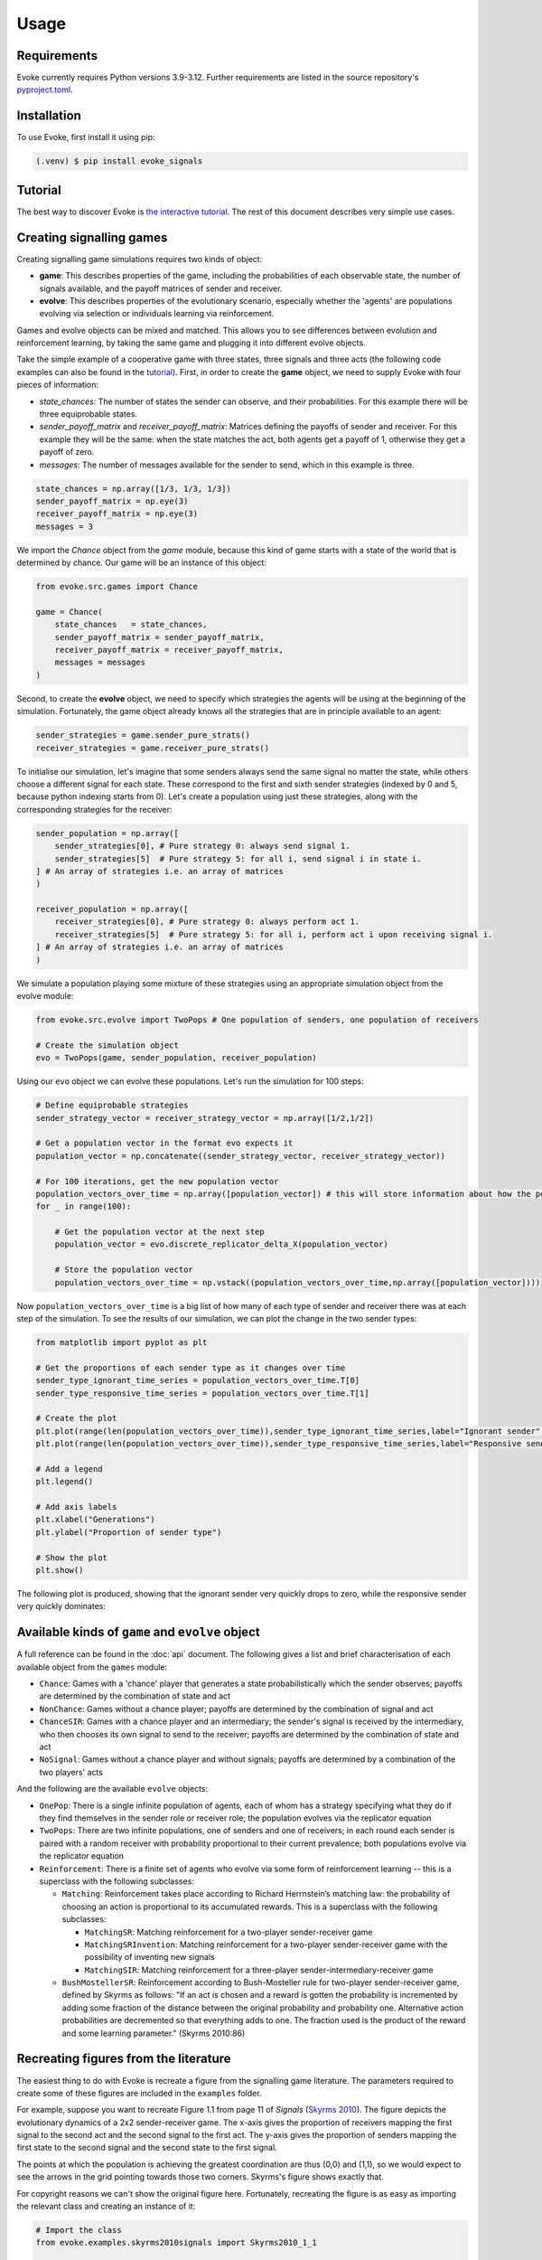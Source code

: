 Usage
=====

Requirements
------------

Evoke currently requires Python versions 3.9-3.12.
Further requirements are listed in the source repository's `pyproject.toml <https://github.com/signalling-games-org/evoke/blob/main/pyproject.toml>`_.

Installation
------------

To use Evoke, first install it using pip:

.. code-block:: console

   (.venv) $ pip install evoke_signals


Tutorial
--------

The best way to discover Evoke is `the interactive tutorial <https://colab.research.google.com/drive/1AwUCP05lpITAP7_EZD7loGv3unhnwvhM#forceEdit=true&sandboxMode=true>`_.
The rest of this document describes very simple use cases.

Creating signalling games
-------------------------

Creating signalling game simulations requires two kinds of object:

- **game**: This describes properties of the game, including the probabilities of each observable state, the number of signals available, and the payoff matrices of sender and receiver.
- **evolve**: This describes properties of the evolutionary scenario, especially whether the 'agents' are populations evolving via selection or individuals learning via reinforcement.

Games and evolve objects can be mixed and matched.
This allows you to see differences between evolution and reinforcement learning, by taking the same game and plugging it into different evolve objects.

Take the simple example of a cooperative game with three states, three signals and three acts (the following code examples can also be found in the `tutorial <https://colab.research.google.com/drive/1AwUCP05lpITAP7_EZD7loGv3unhnwvhM#forceEdit=true&sandboxMode=true&scrollTo=304dd76f>`_).
First, in order to create the **game** object, we need to supply Evoke with four pieces of information:

- `state_chances`: The number of states the sender can observe, and their probabilities. For this example there will be three equiprobable states.
- `sender_payoff_matrix` and `receiver_payoff_matrix`: Matrices defining the payoffs of sender and receiver. For this example they will be the same: when the state matches the act, both agents get a payoff of 1, otherwise they get a payoff of zero.
- `messages`: The number of messages available for the sender to send, which in this example is three.

.. code-block:: python

    state_chances = np.array([1/3, 1/3, 1/3])
    sender_payoff_matrix = np.eye(3)
    receiver_payoff_matrix = np.eye(3)
    messages = 3

We import the `Chance` object from the `game` module, because this kind of game starts with a state of the world that is determined by chance.
Our game will be an instance of this object:

.. code-block:: python

    from evoke.src.games import Chance
    
    game = Chance(
        state_chances   = state_chances,
        sender_payoff_matrix = sender_payoff_matrix,
        receiver_payoff_matrix = receiver_payoff_matrix,
        messages = messages
    )

Second, to create the **evolve** object, we need to specify which strategies the agents will be using at the beginning of the simulation.
Fortunately, the game object already knows all the strategies that are in principle available to an agent:

.. code-block:: python

    sender_strategies = game.sender_pure_strats()
    receiver_strategies = game.receiver_pure_strats()

To initialise our simulation, let's imagine that some senders always send the same signal no matter the state, while others choose a different signal for each state.
These correspond to the first and sixth sender strategies (indexed by 0 and 5, because python indexing starts from 0).
Let's create a population using just these strategies, along with the corresponding strategies for the receiver:

.. code-block:: python

    sender_population = np.array([
        sender_strategies[0], # Pure strategy 0: always send signal 1.
        sender_strategies[5]  # Pure strategy 5: for all i, send signal i in state i.
    ] # An array of strategies i.e. an array of matrices
    )

    receiver_population = np.array([
        receiver_strategies[0], # Pure strategy 0: always perform act 1.
        receiver_strategies[5]  # Pure strategy 5: for all i, perform act i upon receiving signal i.
    ] # An array of strategies i.e. an array of matrices
    )

We simulate a population playing some mixture of these strategies using an appropriate simulation object from the evolve module:

.. code-block:: python

    from evoke.src.evolve import TwoPops # One population of senders, one population of receivers

    # Create the simulation object
    evo = TwoPops(game, sender_population, receiver_population)

Using our ``evo`` object we can evolve these populations.
Let's run the simulation for 100 steps:

.. code-block:: python

    # Define equiprobable strategies
    sender_strategy_vector = receiver_strategy_vector = np.array([1/2,1/2])

    # Get a population vector in the format evo expects it
    population_vector = np.concatenate((sender_strategy_vector, receiver_strategy_vector))

    # For 100 iterations, get the new population vector
    population_vectors_over_time = np.array([population_vector]) # this will store information about how the population changes
    for _ in range(100):

        # Get the population vector at the next step
        population_vector = evo.discrete_replicator_delta_X(population_vector)

        # Store the population vector
        population_vectors_over_time = np.vstack((population_vectors_over_time,np.array([population_vector])))

Now ``population_vectors_over_time`` is a big list of how many of each type of sender and receiver there was at each step of the simulation.
To see the results of our simulation, we can plot the change in the two sender types:

.. code-block:: python

    from matplotlib import pyplot as plt

    # Get the proportions of each sender type as it changes over time
    sender_type_ignorant_time_series = population_vectors_over_time.T[0]
    sender_type_responsive_time_series = population_vectors_over_time.T[1]

    # Create the plot
    plt.plot(range(len(population_vectors_over_time)),sender_type_ignorant_time_series,label="Ignorant sender")
    plt.plot(range(len(population_vectors_over_time)),sender_type_responsive_time_series,label="Responsive sender")

    # Add a legend
    plt.legend()

    # Add axis labels
    plt.xlabel("Generations")
    plt.ylabel("Proportion of sender type")

    # Show the plot
    plt.show()

The following plot is produced, showing that the ignorant sender very quickly drops to zero, while the responsive sender very quickly dominates:

.. image:: plot_3x3.png

Available kinds of ``game`` and ``evolve`` object
-------------------------------------------------

A full reference can be found in the :doc:`api` document.
The following gives a list and brief characterisation of each available object from the ``games`` module:

- ``Chance``: Games with a 'chance' player that generates a state probabilistically which the sender observes; payoffs are determined by the combination of state and act
- ``NonChance``: Games without a chance player; payoffs are determined by the combination of signal and act
- ``ChanceSIR``: Games with a chance player and an intermediary; the sender's signal is received by the intermediary, who then chooses its own signal to send to the receiver; payoffs are determined by the combination of state and act
- ``NoSignal``: Games without a chance player and without signals; payoffs are determined by a combination of the two players' acts

And the following are the available ``evolve`` objects:

- ``OnePop``: There is a single infinite population of agents, each of whom has a strategy specifying what they do if they find themselves in the sender role or receiver role; the population evolves via the replicator equation
- ``TwoPops``: There are two infinite populations, one of senders and one of receivers; in each round each sender is paired with a random receiver with probability proportional to their current prevalence; both populations evolve via the replicator equation
- ``Reinforcement``: There is a finite set of agents who evolve via some form of reinforcement learning -- this is a superclass with the following subclasses:

  - ``Matching``: Reinforcement takes place according to Richard Herrnstein’s matching law: the probability of choosing an action is proportional to its accumulated rewards. This is a superclass with the following subclasses:
  
    - ``MatchingSR``: Matching reinforcement for a two-player sender-receiver game
    - ``MatchingSRInvention``: Matching reinforcement for a two-player sender-receiver game with the possibility of inventing new signals
    - ``MatchingSIR``: Matching reinforcement for a three-player sender-intermediary-receiver game
    
  - ``BushMostellerSR``: Reinforcement according to Bush-Mosteller rule for two-player sender-receiver game, defined by Skyrms as follows: "If an act is chosen and a reward is gotten the probability is incremented by adding some fraction of the distance between the original probability and probability one. Alternative action probabilities are decremented so that everything adds to one. The fraction used is the product of the reward and some learning parameter." (Skyrms 2010:86)

Recreating figures from the literature
--------------------------------------

The easiest thing to do with Evoke is recreate a figure from the signalling game literature.
The parameters required to create some of these figures are included in the ``examples`` folder.

For example, suppose you want to recreate Figure 1.1 from page 11 of *Signals* (`Skyrms 2010 <https://global.oup.com/academic/product/signals-9780199582945?cc=de&lang=en&>`_).
The figure depicts the evolutionary dynamics of a 2x2 sender-receiver game.
The x-axis gives the proportion of receivers mapping the first signal to the second act and the second signal to the first act.
The y-axis gives the proportion of senders mapping the first state to the second signal and the second state to the first signal.

The points at which the population is achieving the greatest coordination are thus (0,0) and (1,1), so we would expect to see the arrows in the grid pointing towards those two corners.
Skyrms's figure shows exactly that.

For copyright reasons we can't show the original figure here.
Fortunately, recreating the figure is as easy as importing the relevant class and creating an instance of it:

.. code-block:: python
    
    # Import the class
    from evoke.examples.skyrms2010signals import Skyrms2010_1_1

    # Create an instance of the class
    fig1_1 = Skyrms2010_1_1()

(For full documentation of this method see :py:meth:`skyrms2010signals.Skyrms2010_1_1`.)

The result:

.. image:: plot_skyrms2010_1_1.png

In this case Evoke creates a figure very close to the original.
In other cases there might be a range of random properties that can cause deviation from the figures in the literature.
It's often a good idea to create the same figure multiple times, to get a feel for the range of variation that can be produced by the reported parameters.

Contributing
------------

Please see `CONTRIBUTING.md <https://github.com/signalling-games-org/evoke/blob/main/CONTRIBUTING.md>`_ for details on how to contribute to Evoke.